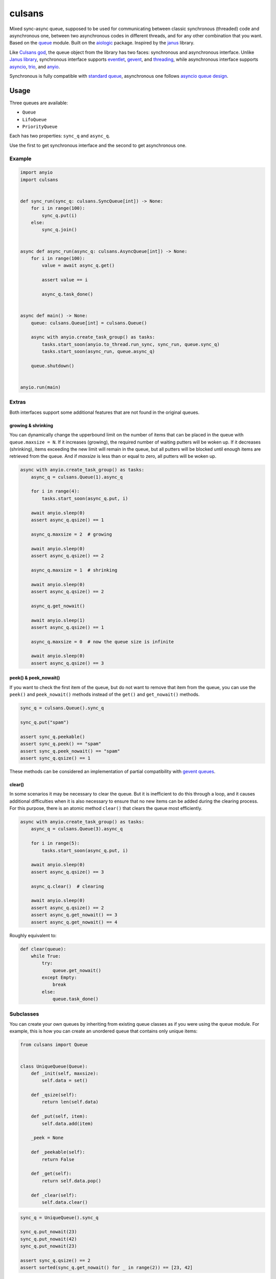 =======
culsans
=======

Mixed sync-async queue, supposed to be used for communicating between classic
synchronous (threaded) code and asynchronous one, between two asynchronous
codes in different threads, and for any other combination that you want. Based
on the `queue <https://docs.python.org/3/library/queue.html>`_ module. Built
on the `aiologic <https://pypi.org/project/aiologic/>`_ package. Inspired
by the `janus <https://pypi.org/project/janus/>`_ library.

Like `Culsans god <https://en.wikipedia.org/wiki/Culsans>`_, the queue object
from the library has two faces: synchronous and asynchronous interface. Unlike
`Janus library <https://pypi.org/project/janus/>`_, synchronous interface
supports `eventlet <https://pypi.org/project/eventlet/>`_,
`gevent <https://pypi.org/project/gevent/>`_, and
`threading <https://docs.python.org/3/library/threading.html>`_, while
asynchronous interface supports
`asyncio <https://docs.python.org/3/library/asyncio.html>`_,
`trio <https://pypi.org/project/trio/>`_, and
`anyio <https://pypi.org/project/anyio/>`_.

Synchronous is fully compatible with
`standard queue <https://docs.python.org/3/library/queue.html>`_, asynchronous
one follows
`asyncio queue design <https://docs.python.org/3/library/asyncio-queue.html>`_.

Usage
=====

Three queues are available:

* ``Queue``
* ``LifoQueue``
* ``PriorityQueue``

Each has two properties: ``sync_q`` and ``async_q``.

Use the first to get synchronous interface and the second to get asynchronous
one.

Example
-------

.. code:: python

    import anyio
    import culsans


    def sync_run(sync_q: culsans.SyncQueue[int]) -> None:
        for i in range(100):
            sync_q.put(i)
        else:
            sync_q.join()


    async def async_run(async_q: culsans.AsyncQueue[int]) -> None:
        for i in range(100):
            value = await async_q.get()

            assert value == i

            async_q.task_done()


    async def main() -> None:
        queue: culsans.Queue[int] = culsans.Queue()

        async with anyio.create_task_group() as tasks:
            tasks.start_soon(anyio.to_thread.run_sync, sync_run, queue.sync_q)
            tasks.start_soon(async_run, queue.async_q)

        queue.shutdown()


    anyio.run(main)

Extras
------

Both interfaces support some additional features that are not found in the
original queues.

growing & shrinking
^^^^^^^^^^^^^^^^^^^

You can dynamically change the upperbound limit on the number of items that can
be placed in the queue with ``queue.maxsize = N``. If it increases (growing),
the required number of waiting putters will be woken up. If it decreases
(shrinking), items exceeding the new limit will remain in the queue, but all
putters will be blocked until enough items are retrieved from the queue. And if
*maxsize* is less than or equal to zero, all putters will be woken up.

.. code:: python

    async with anyio.create_task_group() as tasks:
        async_q = culsans.Queue(1).async_q

        for i in range(4):
            tasks.start_soon(async_q.put, i)

        await anyio.sleep(0)
        assert async_q.qsize() == 1

        async_q.maxsize = 2  # growing

        await anyio.sleep(0)
        assert async_q.qsize() == 2

        async_q.maxsize = 1  # shrinking

        await anyio.sleep(0)
        assert async_q.qsize() == 2

        async_q.get_nowait()

        await anyio.sleep(1)
        assert async_q.qsize() == 1

        async_q.maxsize = 0  # now the queue size is infinite

        await anyio.sleep(0)
        assert async_q.qsize() == 3

peek() & peek_nowait()
^^^^^^^^^^^^^^^^^^^^^^

If you want to check the first item of the queue, but do not want to remove
that item from the queue, you can use the ``peek()`` and ``peek_nowait()``
methods instead of the ``get()`` and ``get_nowait()`` methods.

.. code:: python

    sync_q = culsans.Queue().sync_q

    sync_q.put("spam")

    assert sync_q.peekable()
    assert sync_q.peek() == "spam"
    assert sync_q.peek_nowait() == "spam"
    assert sync_q.qsize() == 1

These methods can be considered an implementation of partial compatibility with
`gevent queues <https://www.gevent.org/api/gevent.queue.html>`_.

clear()
^^^^^^^

In some scenarios it may be necessary to clear the queue. But it is inefficient
to do this through a loop, and it causes additional difficulties when it is
also necessary to ensure that no new items can be added during the clearing
process. For this purpose, there is an atomic method ``clear()`` that clears
the queue most efficiently.

.. code:: python

    async with anyio.create_task_group() as tasks:
        async_q = culsans.Queue(3).async_q

        for i in range(5):
            tasks.start_soon(async_q.put, i)

        await anyio.sleep(0)
        assert async_q.qsize() == 3

        async_q.clear()  # clearing

        await anyio.sleep(0)
        assert async_q.qsize() == 2
        assert async_q.get_nowait() == 3
        assert async_q.get_nowait() == 4

Roughly equivalent to:

.. code:: python

    def clear(queue):
        while True:
            try:
                queue.get_nowait()
            except Empty:
                break
            else:
                queue.task_done()

Subclasses
----------

You can create your own queues by inheriting from existing queue classes as if
you were using the ``queue`` module. For example, this is how you can create an
unordered queue that contains only unique items:

.. code:: python

    from culsans import Queue


    class UniqueQueue(Queue):
        def _init(self, maxsize):
            self.data = set()

        def _qsize(self):
            return len(self.data)

        def _put(self, item):
            self.data.add(item)

        _peek = None

        def _peekable(self):
            return False

        def _get(self):
            return self.data.pop()

        def _clear(self):
            self.data.clear()

.. code:: python

    sync_q = UniqueQueue().sync_q

    sync_q.put_nowait(23)
    sync_q.put_nowait(42)
    sync_q.put_nowait(23)

    assert sync_q.qsize() == 2
    assert sorted(sync_q.get_nowait() for _ in range(2)) == [23, 42]

All seven of these methods are called in exclusive access mode, so you can
freely create your subclasses without thinking about whether your methods are
thread-safe or not.

Greenlets
---------

Libraries such as ``eventlet`` and ``gevent`` use
`greenlets <https://greenlet.readthedocs.io/en/latest/>`_ instead of
`tasks <https://anyio.readthedocs.io/en/stable/tasks.html>`_.
Since they do not use async-await syntax, their code is similar to synchronous
code. There are three ways that you can tell ``culsans`` that you want to use
greenlets instead of threads:

* Set ``aiologic.lowlevel.current_green_library_tlocal.name``
  (for the current thread).
* Patch the ``threading`` module
  (for the main thread).
* Specify ``AIOLOGIC_GREEN_LIBRARY`` environment variable
  (for all threads).

The value is the name of the library that you want to use.

Checkpoints
-----------

Sometimes it is useful when each asynchronous call switches execution to the
next task and checks for cancellation and timeouts. For example, if you want to
distribute CPU usage across all tasks. There are two ways to do this:

* Set ``aiologic.lowlevel.<library>_checkpoints_cvar``
  (for the current context).
* Specify ``AIOLOGIC_<LIBRARY>_CHECKPOINTS`` environment variable
  (for all contexts).

The value is ``True`` or ``False`` for the first way, and a non-empty or empty
string for the second.

Checkpoints are enabled by default for the ``trio`` library.

Compatibility
=============

The interfaces are compliant with the Python API version 3.13, and the
``culsans`` library itself is almost fully compatible with the ``janus``
library version 1.1.0. If you are using ``janus`` in your application and want
to switch to ``culsans``, all you have to do is replace this:

.. code:: python

    import janus

with this:

.. code:: python

    import culsans as janus

and everything will work, except for the queue behavior after the ``close()``
call: new ``put()`` calls will still raise a ``RuntimeError``, but all
currently waiting ones will be woken up, and the ``join()`` and ``task_done()``
calls will succeed. This behavior corresponds to the queue behavior after the
``shutdown()`` call and solves
`aio-libs/janus#237 <https://github.com/aio-libs/janus/issues/237>`_.

Performance
===========

Being built on the ``aiologic`` package, the ``culsans`` library has
speed advantages. In sync -> async benchmarks, ``culsans.Queue`` is typically
5/6/3 times faster than ``janus.Queue`` on CPython 3.9-3.11/3.12/3.13, and 15
times faster on PyPy 3.10. However, if your application is performance
sensitive and you do not need API compatibility, try ``aiologic`` queues.
They are 6/7/4 times faster and 30 times faster in the same benchmarks.

Communication channels
======================

GitHub Discussions: https://github.com/x42005e1f/culsans/discussions

Feel free to post your questions and ideas here.

License
=======

The ``culsans`` library is offered under Zero-Clause BSD license.
